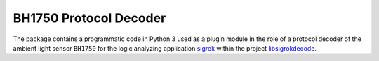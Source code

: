 ***********************
BH1750 Protocol Decoder
***********************


The package contains a programmatic code in Python 3 used as a plugin module
in the role of a protocol decoder of the ambient light sensor ``BH1750``
for the logic analyzing application sigrok_ within the project libsigrokdecode_.

.. _sigrok: https://sigrok.org/
.. _libsigrokdecode: https://sigrok.org/wiki/Libsigrokdecode
